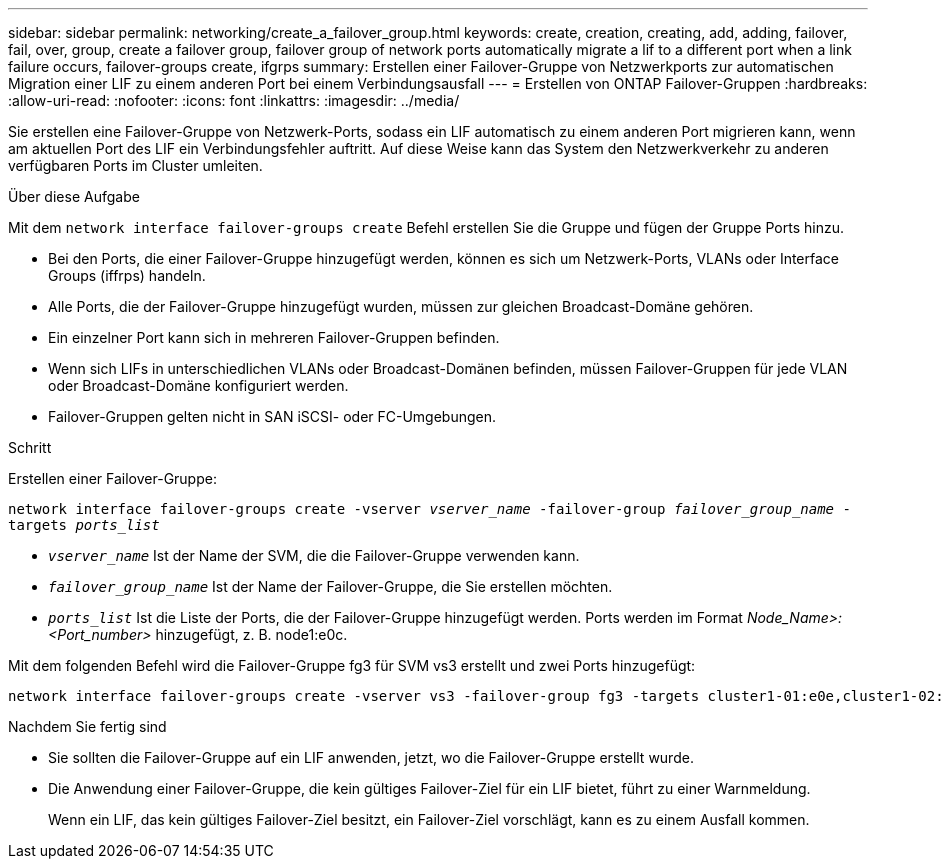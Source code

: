---
sidebar: sidebar 
permalink: networking/create_a_failover_group.html 
keywords: create, creation, creating, add, adding, failover, fail, over, group, create a failover group, failover group of network ports automatically migrate a lif to a different port when a link failure occurs, failover-groups create, ifgrps 
summary: Erstellen einer Failover-Gruppe von Netzwerkports zur automatischen Migration einer LIF zu einem anderen Port bei einem Verbindungsausfall 
---
= Erstellen von ONTAP Failover-Gruppen
:hardbreaks:
:allow-uri-read: 
:nofooter: 
:icons: font
:linkattrs: 
:imagesdir: ../media/


[role="lead"]
Sie erstellen eine Failover-Gruppe von Netzwerk-Ports, sodass ein LIF automatisch zu einem anderen Port migrieren kann, wenn am aktuellen Port des LIF ein Verbindungsfehler auftritt. Auf diese Weise kann das System den Netzwerkverkehr zu anderen verfügbaren Ports im Cluster umleiten.

.Über diese Aufgabe
Mit dem `network interface failover-groups create` Befehl erstellen Sie die Gruppe und fügen der Gruppe Ports hinzu.

* Bei den Ports, die einer Failover-Gruppe hinzugefügt werden, können es sich um Netzwerk-Ports, VLANs oder Interface Groups (iffrps) handeln.
* Alle Ports, die der Failover-Gruppe hinzugefügt wurden, müssen zur gleichen Broadcast-Domäne gehören.
* Ein einzelner Port kann sich in mehreren Failover-Gruppen befinden.
* Wenn sich LIFs in unterschiedlichen VLANs oder Broadcast-Domänen befinden, müssen Failover-Gruppen für jede VLAN oder Broadcast-Domäne konfiguriert werden.
* Failover-Gruppen gelten nicht in SAN iSCSI- oder FC-Umgebungen.


.Schritt
Erstellen einer Failover-Gruppe:

`network interface failover-groups create -vserver _vserver_name_ -failover-group _failover_group_name_ -targets _ports_list_`

* `_vserver_name_` Ist der Name der SVM, die die Failover-Gruppe verwenden kann.
* `_failover_group_name_` Ist der Name der Failover-Gruppe, die Sie erstellen möchten.
* `_ports_list_` Ist die Liste der Ports, die der Failover-Gruppe hinzugefügt werden. Ports werden im Format _Node_Name>:<Port_number>_ hinzugefügt, z. B. node1:e0c.


Mit dem folgenden Befehl wird die Failover-Gruppe fg3 für SVM vs3 erstellt und zwei Ports hinzugefügt:

....
network interface failover-groups create -vserver vs3 -failover-group fg3 -targets cluster1-01:e0e,cluster1-02:e0e
....
.Nachdem Sie fertig sind
* Sie sollten die Failover-Gruppe auf ein LIF anwenden, jetzt, wo die Failover-Gruppe erstellt wurde.
* Die Anwendung einer Failover-Gruppe, die kein gültiges Failover-Ziel für ein LIF bietet, führt zu einer Warnmeldung.
+
Wenn ein LIF, das kein gültiges Failover-Ziel besitzt, ein Failover-Ziel vorschlägt, kann es zu einem Ausfall kommen.


